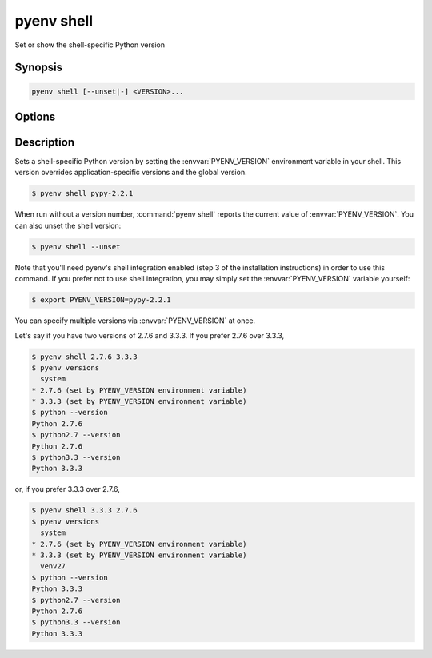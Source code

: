.. _pyenv_shell:

pyenv shell
===========

Set or show the shell-specific Python version


Synopsis
--------

.. code-block:: shell

    pyenv shell [--unset|-] <VERSION>...


Options
-------

.. program:: pyenv shell
.. option:: --unset

    Unsets the current shell version from :envvar:`PYENV_VERSION`.

.. option:: VERSION

    A string matching a Python version known to pyenv.
    The special version string ``system`` will use your default
    system Python.
    Run :command:`pyenv versions` for a list of available Python versions.


Description
-----------

Sets a shell-specific Python version by setting the :envvar:`PYENV_VERSION`
environment variable in your shell. This version overrides
application-specific versions and the global version.

.. code-block:: shell-session

   $ pyenv shell pypy-2.2.1

When run without a version number, :command:`pyenv shell` reports the current
value of :envvar:`PYENV_VERSION`. You can also unset the shell version:

.. code-block:: shell-session

   $ pyenv shell --unset

Note that you'll need pyenv's shell integration enabled (step 3 of the
installation instructions) in order to use this command. If you prefer
not to use shell integration, you may simply set the :envvar:`PYENV_VERSION`
variable yourself:

.. code-block:: shell-session

   $ export PYENV_VERSION=pypy-2.2.1

You can specify multiple versions via :envvar:`PYENV_VERSION` at once.

Let's say if you have two versions of 2.7.6 and 3.3.3. If you prefer
2.7.6 over 3.3.3,

.. code-block:: shell-session

   $ pyenv shell 2.7.6 3.3.3
   $ pyenv versions
     system
   * 2.7.6 (set by PYENV_VERSION environment variable)
   * 3.3.3 (set by PYENV_VERSION environment variable)
   $ python --version
   Python 2.7.6
   $ python2.7 --version
   Python 2.7.6
   $ python3.3 --version
   Python 3.3.3

or, if you prefer 3.3.3 over 2.7.6,

.. code-block:: shell-session

   $ pyenv shell 3.3.3 2.7.6
   $ pyenv versions
     system
   * 2.7.6 (set by PYENV_VERSION environment variable)
   * 3.3.3 (set by PYENV_VERSION environment variable)
     venv27
   $ python --version
   Python 3.3.3
   $ python2.7 --version
   Python 2.7.6
   $ python3.3 --version
   Python 3.3.3